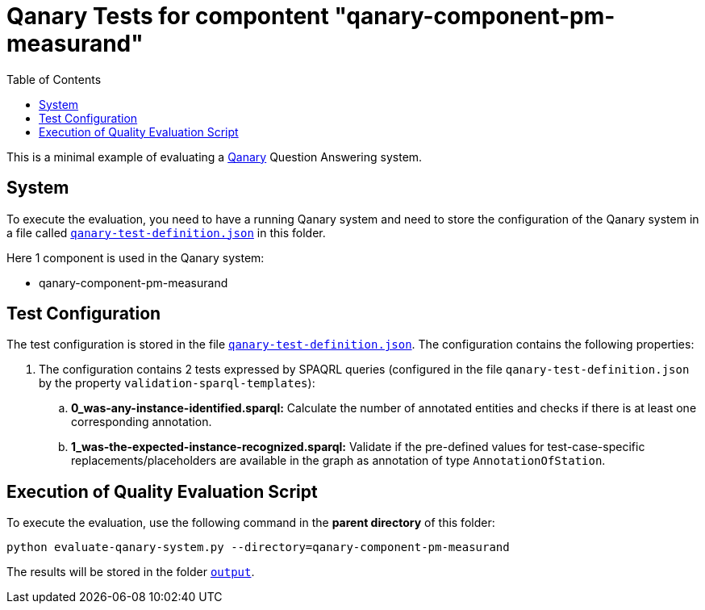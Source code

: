 = Qanary Tests for compontent "qanary-component-pm-measurand"
:toc:

This is a minimal example of evaluating a https://github.com/WDAqua/Qanary[Qanary] Question Answering system.

== System

To execute the evaluation, you need to have a running Qanary system and need to store the configuration of the Qanary system in a file called link:qanary-test-definition.json[`qanary-test-definition.json`] in this folder. 

Here 1 component is used in the Qanary system:

- qanary-component-pm-measurand

== Test Configuration

The test configuration is stored in the file link:qanary-test-definition.json[`qanary-test-definition.json`]. 
The configuration contains the following properties:

. The configuration contains 2 tests expressed by SPAQRL queries (configured in the file `qanary-test-definition.json` by the property `validation-sparql-templates`):

.. *0_was-any-instance-identified.sparql:* Calculate the number of annotated entities and checks if there is at least one corresponding annotation.
.. *1_was-the-expected-instance-recognized.sparql:* Validate if the pre-defined values for test-case-specific replacements/placeholders are available in the graph as annotation of type `AnnotationOfStation`.

== Execution of Quality Evaluation Script

To execute the evaluation, use the following command in the *parent directory* of this folder:

[,shell]
----
python evaluate-qanary-system.py --directory=qanary-component-pm-measurand
----

The results will be stored in the folder link:./output[`output`].